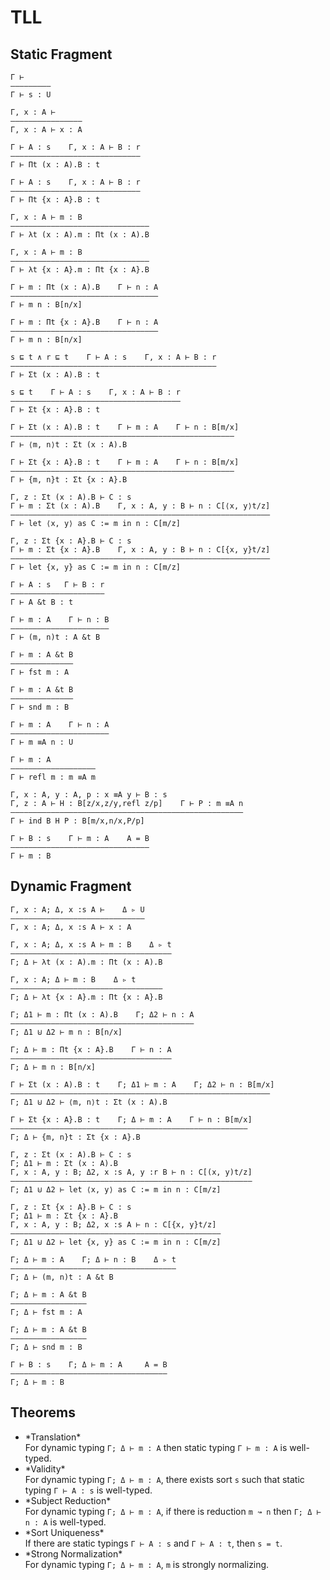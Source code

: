#+OPTIONS: toc:nil
* TLL
** Static Fragment
#+begin_src 
Γ ⊢
—————————
Γ ⊢ s : U

Γ, x : A ⊢
————————————————
Γ, x : A ⊢ x : A

Γ ⊢ A : s    Γ, x : A ⊢ B : r
—————————————————————————————
Γ ⊢ Πt (x : A).B : t

Γ ⊢ A : s    Γ, x : A ⊢ B : r
—————————————————————————————
Γ ⊢ Πt {x : A}.B : t

Γ, x : A ⊢ m : B
———————————————————————————————
Γ ⊢ λt (x : A).m : Πt (x : A).B

Γ, x : A ⊢ m : B
——————————————————————————————–
Γ ⊢ λt {x : A}.m : Πt {x : A}.B

Γ ⊢ m : Πt (x : A).B    Γ ⊢ n : A
—————————————————————————————————
Γ ⊢ m n : B[n/x]

Γ ⊢ m : Πt {x : A}.B    Γ ⊢ n : A
—————————————————————————————————
Γ ⊢ m n : B[n/x]

s ⊑ t ∧ r ⊑ t    Γ ⊢ A : s    Γ, x : A ⊢ B : r
———————————————————————————————————–—————————–
Γ ⊢ Σt (x : A).B : t

s ⊑ t    Γ ⊢ A : s    Γ, x : A ⊢ B : r
———————————————————————————–—————————–
Γ ⊢ Σt {x : A}.B : t

Γ ⊢ Σt (x : A).B : t    Γ ⊢ m : A    Γ ⊢ n : B[m/x]
—————————————————————————————————————————————————–
Γ ⊢ ⟨m, n⟩t : Σt (x : A).B

Γ ⊢ Σt {x : A}.B : t    Γ ⊢ m : A    Γ ⊢ n : B[m/x]
—————————————————————————————————————————————————–
Γ ⊢ {m, n}t : Σt {x : A}.B

Γ, z : Σt (x : A).B ⊢ C : s
Γ ⊢ m : Σt (x : A).B    Γ, x : A, y : B ⊢ n : C[⟨x, y⟩t/z]
—————————————————————————————————————————————————————————–
Γ ⊢ let ⟨x, y⟩ as C := m in n : C[m/z]

Γ, z : Σt {x : A}.B ⊢ C : s
Γ ⊢ m : Σt {x : A}.B    Γ, x : A, y : B ⊢ n : C[{x, y}t/z]
—————————————————————————————————————————————————————————–
Γ ⊢ let {x, y} as C := m in n : C[m/z]

Γ ⊢ A : s   Γ ⊢ B : r
—————————–——————————–
Γ ⊢ A &t B : t

Γ ⊢ m : A    Γ ⊢ n : B
—————————————–———————–
Γ ⊢ (m, n)t : A &t B

Γ ⊢ m : A &t B
——————————————
Γ ⊢ fst m : A

Γ ⊢ m : A &t B
——————————————
Γ ⊢ snd m : B

Γ ⊢ m : A    Γ ⊢ n : A
—————————————————————–
Γ ⊢ m ≡A n : U

Γ ⊢ m : A
—————————–———————–—
Γ ⊢ refl m : m ≡A m

Γ, x : A, y : A, p : x ≡A y ⊢ B : s
Γ, z : A ⊢ H : B[z/x,z/y,refl z/p]    Γ ⊢ P : m ≡A n
—————————————————–———–——————————————————————————————
Γ ⊢ ind B H P : B[m/x,n/x,P/p]

Γ ⊢ B : s    Γ ⊢ m : A    A = B
———————————————————————————————
Γ ⊢ m : B
#+end_src

** Dynamic Fragment
#+begin_src 
Γ, x : A; Δ, x :s A ⊢    Δ ▹ U
——————————————————————————–———
Γ, x : A; Δ, x :s A ⊢ x : A

Γ, x : A; Δ, x :s A ⊢ m : B    Δ ▹ t
————————————————————————————————————
Γ; Δ ⊢ λt (x : A).m : Πt (x : A).B

Γ, x : A; Δ ⊢ m : B    Δ ▹ t
——————————————————————————————————
Γ; Δ ⊢ λt {x : A}.m : Πt {x : A}.B

Γ; Δ1 ⊢ m : Πt (x : A).B    Γ; Δ2 ⊢ n : A
—————————————————————————————————————————
Γ; Δ1 ⊍ Δ2 ⊢ m n : B[n/x]

Γ; Δ ⊢ m : Πt {x : A}.B    Γ ⊢ n : A
————————————————————————————————————
Γ; Δ ⊢ m n : B[n/x]

Γ ⊢ Σt (x : A).B : t    Γ; Δ1 ⊢ m : A    Γ; Δ2 ⊢ n : B[m/x]
—————————————————————————————————————————————————————————–
Γ; Δ1 ⊍ Δ2 ⊢ ⟨m, n⟩t : Σt (x : A).B

Γ ⊢ Σt {x : A}.B : t    Γ; Δ ⊢ m : A    Γ ⊢ n : B[m/x]
————————————————————————————————————————————————————–
Γ; Δ ⊢ {m, n}t : Σt {x : A}.B

Γ, z : Σt (x : A).B ⊢ C : s
Γ; Δ1 ⊢ m : Σt (x : A).B
Γ, x : A, y : B; Δ2, x :s A, y :r B ⊢ n : C[(x, y)t/z]
——————————————————————————————–———————————————————————
Γ; Δ1 ⊍ Δ2 ⊢ let ⟨x, y⟩ as C := m in n : C[m/z]

Γ, z : Σt {x : A}.B ⊢ C : s
Γ; Δ1 ⊢ m : Σt {x : A}.B
Γ, x : A, y : B; Δ2, x :s A ⊢ n : C[{x, y}t/z]
———————————————————————————————————————————————
Γ; Δ1 ⊍ Δ2 ⊢ let {x, y} as C := m in n : C[m/z]

Γ; Δ ⊢ m : A    Γ; Δ ⊢ n : B    Δ ▹ t
—————————————–———————–——————————————–
Γ; Δ ⊢ (m, n)t : A &t B

Γ; Δ ⊢ m : A &t B
—————–———————————
Γ; Δ ⊢ fst m : A

Γ; Δ ⊢ m : A &t B
—————————————————
Γ; Δ ⊢ snd m : B

Γ ⊢ B : s    Γ; Δ ⊢ m : A     A = B
———————————————————————————————————
Γ; Δ ⊢ m : B
#+end_src

** Theorems
- *Translation*\\
  For dynamic typing ~Γ; Δ ⊢ m : A~ then static typing ~Γ ⊢ m : A~ is well-typed.
- *Validity*\\
  For dynamic typing ~Γ; Δ ⊢ m : A~, there exists sort ~s~ such that static typing ~Γ ⊢ A : s~ is well-typed.
- *Subject Reduction*\\
  For dynamic typing ~Γ; Δ ⊢ m : A~, if there is reduction ~m ↝ n~ then ~Γ; Δ ⊢ n : A~ is well-typed.
- *Sort Uniqueness*\\
  If there are static typings ~Γ ⊢ A : s~ and ~Γ ⊢ A : t~, then ~s = t~.
- *Strong Normalization*\\
  For dynamic typing ~Γ; Δ ⊢ m : A~, ~m~ is strongly normalizing.
